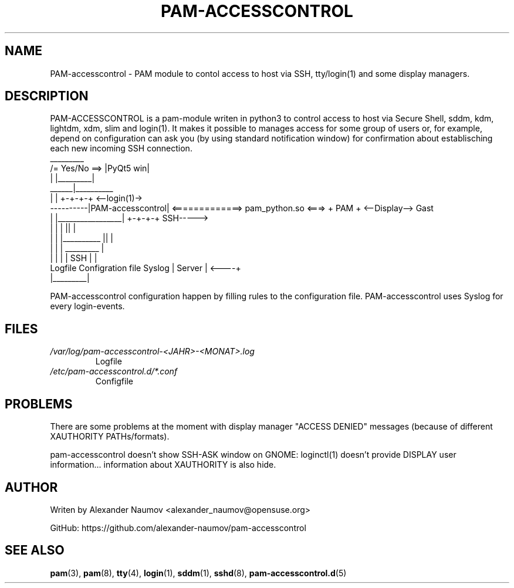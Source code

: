 .TH PAM-ACCESSCONTROL "1" "Aug 2018"
.SH NAME
PAM-accesscontrol \- PAM module to contol access to host via SSH, tty/login(1) and some
display managers.

.SH DESCRIPTION
PAM-ACCESSCONTROL is a pam-module writen in python3 to control access to host via Secure
Shell, sddm, kdm, lightdm, xdm, slim and login(1). It makes it possible to manages access for
some group of users or, for example, depend on configuration can ask you (by using standard
notification window) for confirmation about establisching each new incoming SSH connection.
                                    _________
                     /= Yes/No ==> |PyQt5 win|
                     |             |_________|
               ______|__________ 
              |                 |                                      +-+-+-+     <--login(1)->
    ----------|PAM-accesscontrol| <=============> pam_python.so  <===> + PAM +     <--Display--> Gast
    |         |_________________|                                      +-+-+-+         SSH----->
    |                   |      |                                         ||             |
    |                   |      |__________                               ||             |
    |                   |                 |                            _________        |
    |                   |                 |                           |  SSH    |       |
 Logfile        Configration file       Syslog                        | Server  |  <----+
                                                                      |_________|

PAM-accesscontrol configuration happen by filling rules to the configuration file.
PAM-accesscontrol uses Syslog for every login-events.

.SH FILES
.TP
.I /var/log/pam-accesscontrol-<JAHR>-<MONAT>.log
Logfile
.TP
.I /etc/pam-accesscontrol.d/*.conf
Configfile
.PP

.SH PROBLEMS
There are some problems at the moment with display manager "ACCESS DENIED" messages (because of different XAUTHORITY PATHs/formats).
.PP
pam-accesscontrol doesn't show SSH-ASK window on GNOME: loginctl(1) doesn't provide DISPLAY user information... information about XAUTHORITY is also hide.
.PP

.SH AUTHOR
Writen by Alexander Naumov <alexander_naumov@opensuse.org>
.PP
GitHub: https://github.com/alexander-naumov/pam-accesscontrol

.SH "SEE ALSO"
.BR pam (3),
.BR pam (8),
.BR tty (4),
.BR login (1),
.BR sddm (1),
.BR sshd (8),
.BR pam-accesscontrol.d (5)
